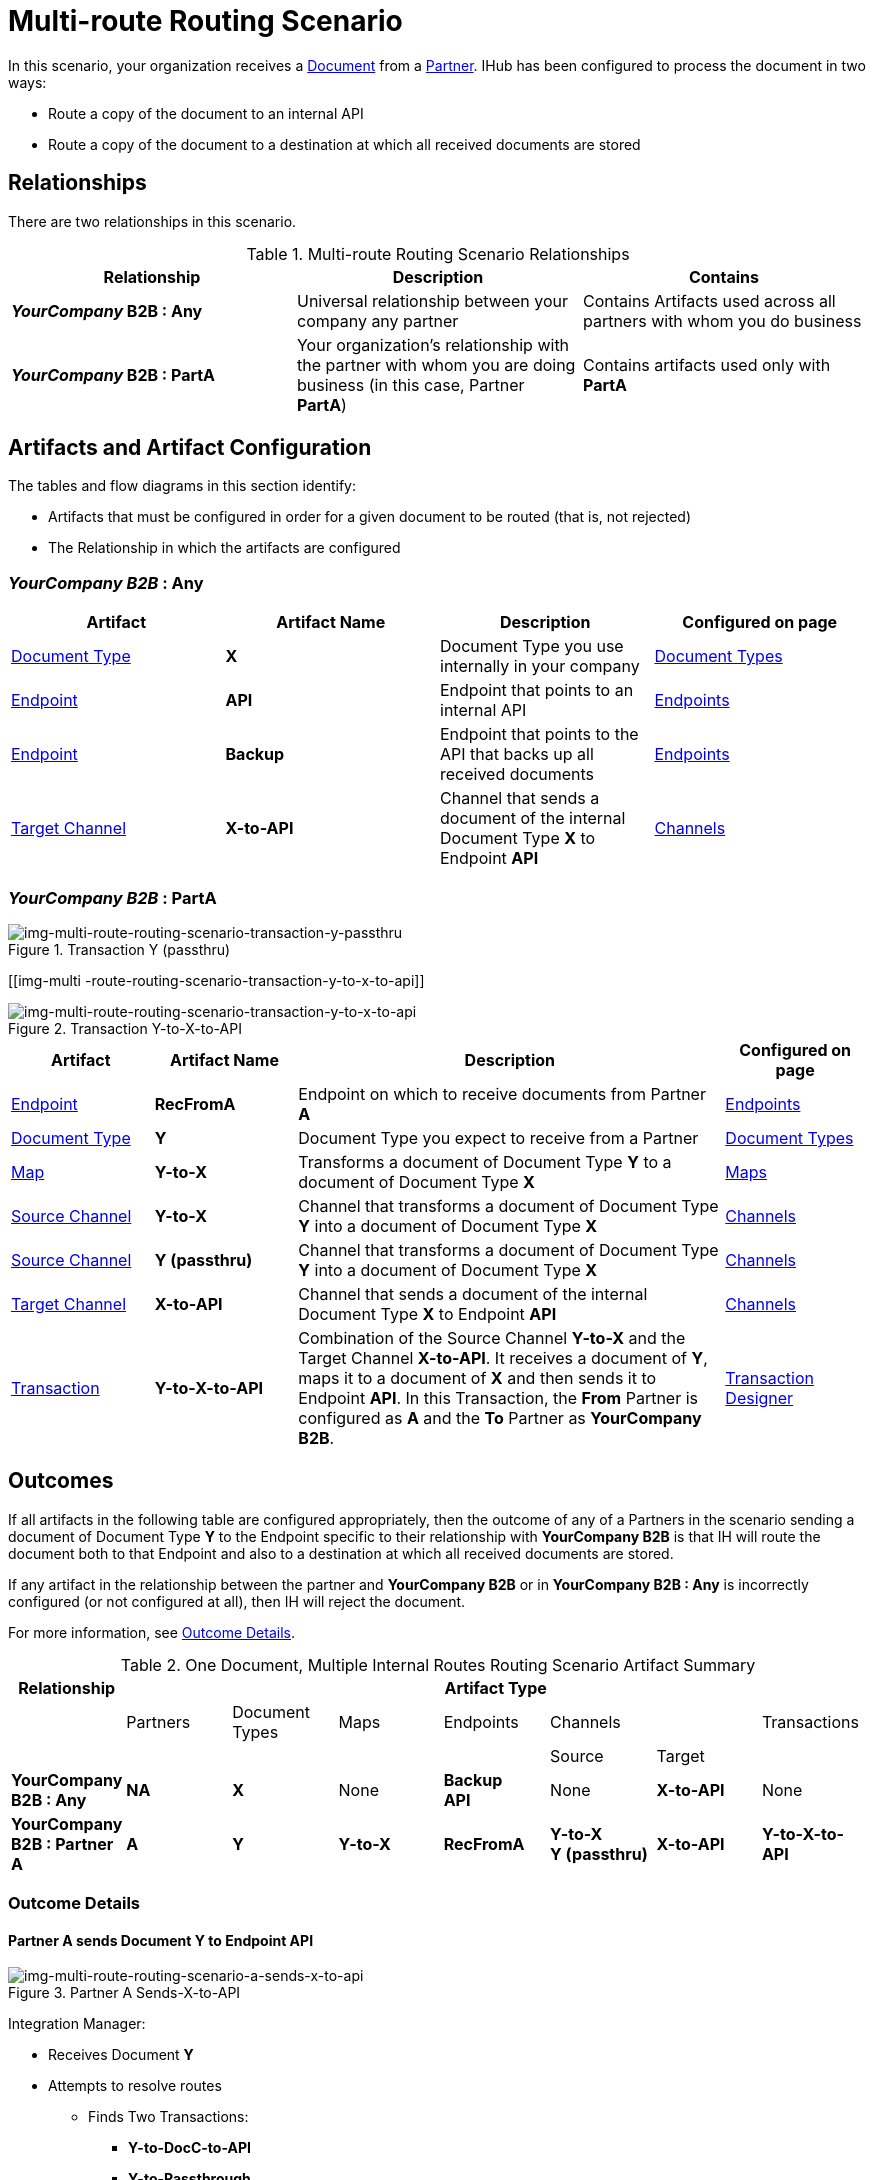 = Multi-route Routing Scenario

In this scenario, your organization receives a 
xref:glossary#sectd[Document] from a xref:glossary#sectp[Partner].
IHub has been configured to process the document in two ways:

* Route a copy of the document to an internal API
* Route a copy of the document to a destination at which all received documents are stored

== Relationships

There are two relationships in this scenario.


.Multi-route Routing Scenario Relationships
[cols="3*"]

|===
|Relationship|Description|Contains


s|*_YourCompany_ B2B : Any* 
|Universal relationship between your company any partner
|Contains Artifacts used across all partners with whom you do business

s|*_YourCompany_ B2B : PartA*
|Your organization's relationship with the partner with whom you are doing business (in this case, Partner *PartA*)
|Contains artifacts used only with *PartA*

|===

== Artifacts and Artifact Configuration 

The tables and flow diagrams in this section identify:

* Artifacts that must be configured in order for a given document to be routed (that is, not rejected)
* The Relationship in which the artifacts are configured

=== *_YourCompany B2B_ : Any*

|===
|Artifact|Artifact Name|Description|Configured on page

|xref:glossary#sectd[Document Type]
s|X
|Document Type you use internally in your company
|xref:document-types[Document Types]

|xref:glossary#secte[Endpoint]
|*API*
|Endpoint that points to an internal API
|xref:endpoints[Endpoints] 

|xref:glossary#secte[Endpoint]
|*Backup*
|Endpoint that points to the API that backs up all received documents
|xref:endpoints[Endpoints] 

|xref:glossary#sectt[Target Channel ]
s|X-to-API
|Channel that sends a document of the internal Document Type *X* to Endpoint *API*
|xref:channels[Channels] 

|===

=== *_YourCompany B2B_ : PartA*


//==== Configured in YourCompany B2B : PartA


[[img-multi-route-routing-scenario-transaction-y-passthru]]

image::multi-route-routing-scenario-transaction-y-passthru.png[img-multi-route-routing-scenario-transaction-y-passthru, title ="Transaction Y (passthru)"]

[[img-multi -route-routing-scenario-transaction-y-to-x-to-api]]

image::multi-route-routing-scenario-transaction-y-to-x-to-api.png[img-multi-route-routing-scenario-transaction-y-to-x-to-api, title ="Transaction Y-to-X-to-API"]

//.Override Routing Scenario Artifacts - *_YourCompany_ B2B : PartA*

[cols="2, 2, 6, 2"]
|===
|Artifact|Artifact Name|Description|Configured on page

|xref:glossary#secte[Endpoint]
s|RecFromA
|Endpoint on which to receive documents from Partner *A*
|xref:endpoints[Endpoints] 

|xref:glossary#sectd[Document Type]
s|Y
|Document Type you expect to receive from a Partner
|xref:document-types[Document Types]

|xref:glossary#sectm[Map]
s|Y-to-X
|Transforms a document of Document Type *Y* to a document of Document Type *X*
|xref:maps[Maps]

|xref:glossary#sects[Source Channel ]
|*Y-to-X*
|Channel that transforms a document of Document Type *Y* into a document of Document Type *X*
|xref:channels[Channels] 

|xref:glossary#sects[Source Channel ]
|*Y (passthru)*
|Channel that transforms a document of Document Type *Y* into a document of Document Type *X*
|xref:channels[Channels]

|xref:glossary#sectt[Target Channel ]
|*X-to-API*
|Channel that sends a document of the internal Document Type *X* to Endpoint *API*
|xref:channels[Channels] 

|xref:glossary#sect[Transaction] 
|*Y-to-X-to-API*
|Combination of the Source Channel *Y-to-X* and the Target Channel *X-to-API*.
It receives a document of *Y*, maps it to a document of *X* and then sends it to Endpoint *API*. 
In this Transaction, 
the *From* Partner is configured as *A* and the *To* Partner as *YourCompany B2B*.
|xref:transaction-designer[Transaction Designer] 

|===



== Outcomes

If all artifacts in the following table are configured appropriately, then the outcome of any of a Partners in the scenario sending a document of Document Type *Y* to the Endpoint specific to their relationship with *YourCompany B2B* is that IH will route the document both to that Endpoint and also to a destination at which all received documents are stored. 

If any artifact in the relationship between the partner and *YourCompany B2B* or in *YourCompany B2B : Any* is incorrectly configured (or not configured at all), then IH will reject the document. 

For more information, see <<Outcome Details>>.

.One Document, Multiple Internal Routes Routing Scenario Artifact Summary 
[cols="8*",options="header", e]
|===
|Relationship
7+^|Artifact Type 
||Partners|Document Types|Maps|Endpoints 
2+^|Channels|Transactions

5+||Source|Target|

s|YourCompany B2B : Any
s|NA
s|X 
|None
s|Backup +
API
|None
s|X-to-API
|None

s|YourCompany B2B : Partner A
s|A
s|Y
s|Y-to-X
s|RecFromA
s|Y-to-X +
Y (passthru)
s|X-to-API
s|Y-to-X-to-API

|===

=== Outcome Details

==== Partner A sends Document Y to Endpoint API

[[img-one-doucment-multiple-internal-routes-routing-scenario-a-sends-x-to-api]]

image::multi-route-routing-scenario-a-sends-x-to-api.png[img-multi-route-routing-scenario-a-sends-x-to-api, title ="Partner A Sends-X-to-API"]

Integration Manager:

* Receives Document *Y*
* Attempts to resolve routes
** Finds Two Transactions:
*** *Y-to-DocC-to-API*
*** *Y-to-Passthrough*
* Executes both transactions, 
** One transaction maps the document to Document Type *X*, then sends it to Endpoint *API*.
** The other sends the document to the Endpoint *Backup*.



